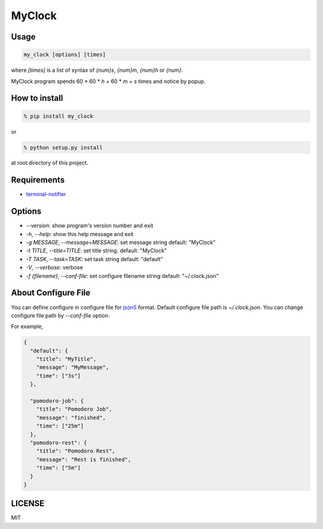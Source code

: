 MyClock
=========

Usage
-------

.. code::

  my_clock [options] [times]

where `[times]` is a list of syntax of `{num}s`, `{num}m`, `{num}h` or `{num}`.

MyClock program spends 60 * 60 * `h` + 60 * `m` + `s` times and notice by popup.

How to install
----------------
.. code::

    % pip install my_clock

or

.. code::

    % python setup.py install

at root directory of this project.

Requirements
--------------

- `terminal-notifier <https://rubygems.org/gems/terminal-notifier/>`_

Options
---------

- `--version`: show program's version number and exit
- `-h`, `--help`: show this help message and exit
- `-g MESSAGE`, `--message=MESSAGE`: set message string default: "MyClock"
- `-t TITLE`, `--title=TITLE`: set title string. default: "MyClock"
- `-T TASK`, `--task=TASK`:  set task string default: "default"
- `-V`, `--verbose`: verbose
- `-f {filename}`, `--conf-file`: set configure filename string default: "~/.clock.json"

About Configure File
----------------------

You can define configure in configure file for `json5 <http://json5.org/>`_
format.
Default configure file path is `~/.clock.json`.
You can change configure file path by `--conf-file` option.

For example,

.. code::

  {
    "default": {
      "title": "MyTitle",
      "message": "MyMessage",
      "time": ["3s"]
    },

    "pomodoro-job": {
      "title": "Pomodoro Job",
      "message": "finished",
      "time": ["25m"]
    },
    "pomodoro-rest": {
      "title": "Pomodoro Rest",
      "message": "Rest is finished",
      "time": ["5m"]
    }
  }

LICENSE
---------

MIT
